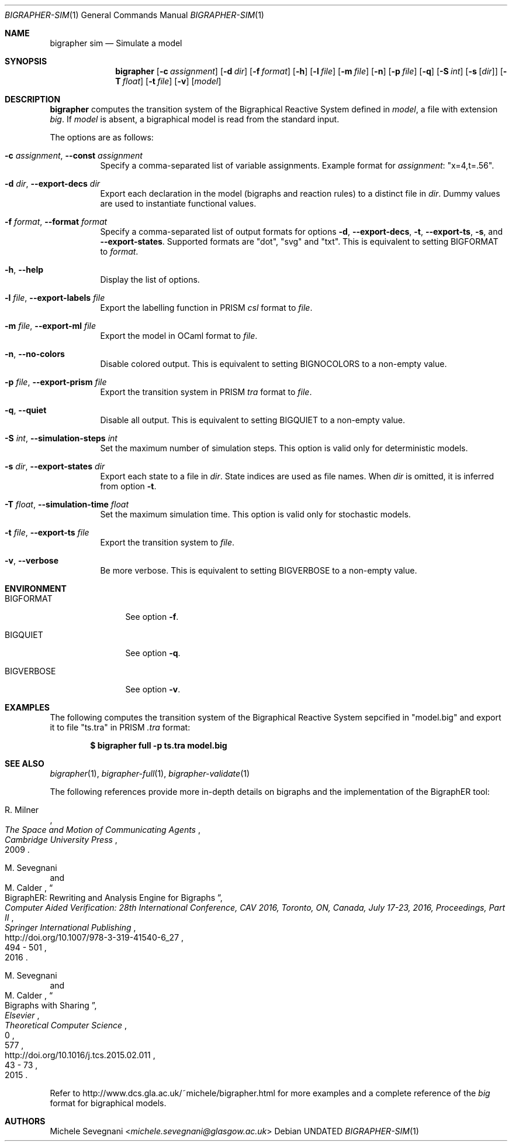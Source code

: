 .Dd
.Dt BIGRAPHER-SIM 1
.Os
.Sh NAME
.Nm bigrapher sim
.Nd Simulate a model
.Sh SYNOPSIS
.Nm
.Op Fl c Ar assignment
.Op Fl d Ar dir
.Op Fl f Ar format
.Op Fl h
.Op Fl l Ar file
.Op Fl m Ar file
.Op Fl n
.Op Fl p Ar file
.Op Fl q
.Op Fl S Ar int
.Op Fl s Op Ar dir
.Op Fl T Ar float
.Op Fl t Ar file
.Op Fl v
.Op Ar model
.Sh DESCRIPTION
.Nm
computes the transition system of the Bigraphical Reactive System defined in
.Ar model ,
a file with extension
.Em big .
If
.Ar model
is absent, a bigraphical model is read from the standard input.
.Pp
The options are as follows:
.Bl -tag -width Ds
.It Fl c Ar assignment , Fl Fl const Ar assignment
Specify a comma-separated list of variable assignments. Example format for
.Ar assignment :
.Qq x=4,t=.56 .
.It Fl d Ar dir , Fl Fl export\-decs Ar dir
Export each declaration in the model (bigraphs and reaction rules) to a distinct file in
.Ar dir .
Dummy values are used to instantiate functional values.
.It Fl f Ar format , Fl Fl format Ar format
Specify a comma-separated list of output formats for options
.Fl d ,
.Fl Fl export\-decs ,
.Fl t ,
.Fl Fl export\-ts ,
.Fl s ,
and
.Fl Fl export\-states .
Supported formats are
.Qq dot ,
.Qq svg
and
.Qq txt .
This is equivalent to setting
.Ev BIGFORMAT
to
.Ar format .
.It Fl h , Fl Fl help
Display the list of options.
.It Fl l Ar file , Fl Fl export\-labels Ar file
Export the labelling function in PRISM
.Em csl
format to
.Ar file .
.It Fl m Ar file , Fl Fl export\-ml Ar file
Export the model in OCaml format to
.Ar file .
.It Fl n , Fl Fl no\-colors
Disable colored output. This is equivalent to setting
.Ev BIGNOCOLORS
to a non\-empty value.
.It Fl p Ar file , Fl Fl export\-prism Ar file
Export the transition system in PRISM
.Em tra
format to
.Ar file .
.It Fl q , Fl Fl quiet
Disable all output. This is equivalent to setting
.Ev BIGQUIET
to a non\-empty value.
.It Fl S Ar int , Fl Fl simulation\-steps Ar int
Set the maximum number of simulation steps. This option is valid only for deterministic models.
.It Fl s Ar dir , Fl Fl export-states Ar dir
Export each state to a file in
.Ar dir .
State indices are used as file names. When
.Ar dir
is omitted, it is inferred from option
.Fl t .
.It Fl T Ar float , Fl Fl simulation\-time Ar float
Set the maximum simulation time. This option is valid only for stochastic models.
.It Fl t Ar file , Fl Fl export\-ts Ar file
Export the transition system to
.Ar file .
.It Fl v , Fl Fl verbose
Be more verbose. This is equivalent to setting
.Ev BIGVERBOSE
to a non-empty value.
.El
.Sh ENVIRONMENT
.Bl -tag -width BIGVERBOSE
.It Ev BIGFORMAT
See option
.Fl f .
.It Ev BIGQUIET
See option
.Fl q .
.It Ev BIGVERBOSE
See option
.Fl v .
.El
.Sh EXAMPLES
The following computes the transition system of the Bigraphical Reactive System sepcified in
.Qq model.big
and export it to file
.Qq ts.tra
in PRISM
.Em .tra
format:
.Pp
.Dl $ bigrapher full -p ts.tra model.big
.Sh SEE ALSO
.Xr bigrapher 1 ,
.Xr bigrapher\-full 1 ,
.Xr bigrapher\-validate 1
.Pp
The following references provide more in-depth details on bigraphs and the implementation of the BigraphER tool:
.Rs
.%A R. Milner
.%B The Space and Motion of Communicating Agents
.%I Cambridge University Press
.%D 2009
.Re
.Rs
.%A M. Sevegnani
.%A M. Calder
.%T BigraphER: Rewriting and Analysis Engine for Bigraphs
.%B Computer Aided Verification: 28th International Conference, CAV 2016, Toronto, ON, Canada, July 17-23, 2016, Proceedings, Part II
.%I Springer International Publishing
.%P 494 \- 501
.%D 2016
.%U http://doi.org/10.1007/978-3-319-41540-6_27
.Re
.Rs
.%A M. Sevegnani
.%A M. Calder
.%T Bigraphs with Sharing
.%J Theoretical Computer Science
.%V 577
.%I Elsevier
.%P 43 \- 73
.%D 2015
.%N 0
.%U http://doi.org/10.1016/j.tcs.2015.02.011
.Re
.Pp
Refer to
.Lk http://www.dcs.gla.ac.uk/~michele/bigrapher.html
for more examples and a complete reference of the
.Em big
format for bigraphical models.
.Sh AUTHORS
.An Michele Sevegnani Aq Mt michele.sevegnani@glasgow.ac.uk
